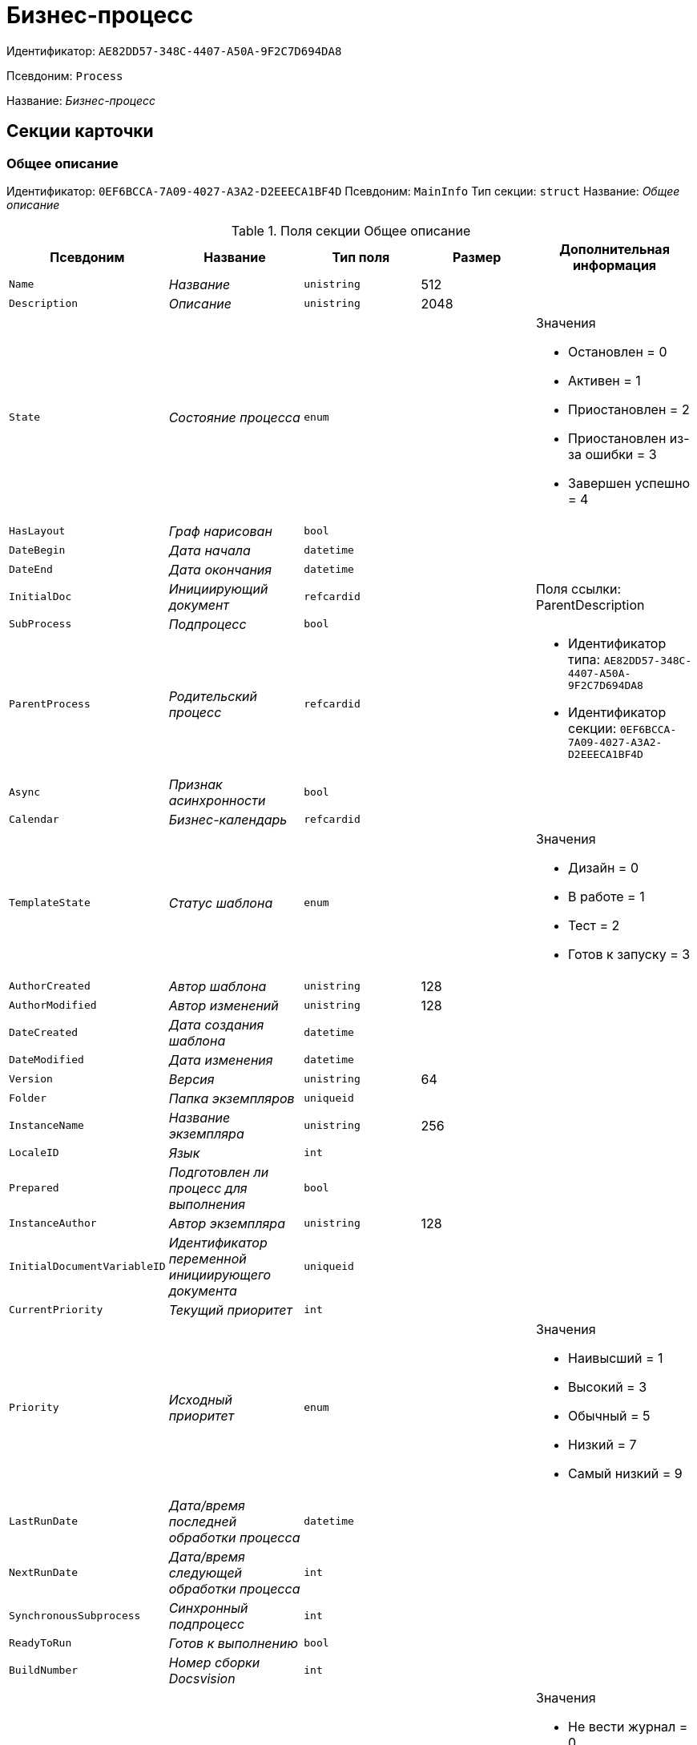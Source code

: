 = Бизнес-процесс

Идентификатор: `AE82DD57-348C-4407-A50A-9F2C7D694DA8`

Псевдоним: `Process`

Название: _Бизнес-процесс_

== Секции карточки

=== Общее описание

Идентификатор: `0EF6BCCA-7A09-4027-A3A2-D2EEECA1BF4D`
Псевдоним: `MainInfo`
Тип секции: `struct`
Название: _Общее описание_

.Поля секции Общее описание
|===
|Псевдоним |Название |Тип поля |Размер |Дополнительная информация 

a|`Name`
a|_Название_
a|`unistring`
a|512
a|

a|`Description`
a|_Описание_
a|`unistring`
a|2048
a|

a|`State`
a|_Состояние процесса_
a|`enum`
a|
a|.Значения
* Остановлен = 0
* Активен = 1
* Приостановлен = 2
* Приостановлен из-за ошибки = 3
* Завершен успешно = 4


a|`HasLayout`
a|_Граф нарисован_
a|`bool`
a|
a|

a|`DateBegin`
a|_Дата начала_
a|`datetime`
a|
a|

a|`DateEnd`
a|_Дата окончания_
a|`datetime`
a|
a|

a|`InitialDoc`
a|_Инициирующий документ_
a|`refcardid`
a|
a|Поля ссылки: 
ParentDescription

a|`SubProcess`
a|_Подпроцесс_
a|`bool`
a|
a|

a|`ParentProcess`
a|_Родительский процесс_
a|`refcardid`
a|
a|* Идентификатор типа: `AE82DD57-348C-4407-A50A-9F2C7D694DA8`
* Идентификатор секции: `0EF6BCCA-7A09-4027-A3A2-D2EEECA1BF4D`


a|`Async`
a|_Признак асинхронности_
a|`bool`
a|
a|

a|`Calendar`
a|_Бизнес-календарь_
a|`refcardid`
a|
a|

a|`TemplateState`
a|_Статус шаблона_
a|`enum`
a|
a|.Значения
* Дизайн = 0
* В работе = 1
* Тест = 2
* Готов к запуску = 3


a|`AuthorCreated`
a|_Автор шаблона_
a|`unistring`
a|128
a|

a|`AuthorModified`
a|_Автор изменений_
a|`unistring`
a|128
a|

a|`DateCreated`
a|_Дата создания шаблона_
a|`datetime`
a|
a|

a|`DateModified`
a|_Дата изменения_
a|`datetime`
a|
a|

a|`Version`
a|_Версия_
a|`unistring`
a|64
a|

a|`Folder`
a|_Папка экземпляров_
a|`uniqueid`
a|
a|

a|`InstanceName`
a|_Название экземпляра_
a|`unistring`
a|256
a|

a|`LocaleID`
a|_Язык_
a|`int`
a|
a|

a|`Prepared`
a|_Подготовлен ли процесс для выполнения_
a|`bool`
a|
a|

a|`InstanceAuthor`
a|_Автор экземпляра_
a|`unistring`
a|128
a|

a|`InitialDocumentVariableID`
a|_Идентификатор переменной инициирующего документа_
a|`uniqueid`
a|
a|

a|`CurrentPriority`
a|_Текущий приоритет_
a|`int`
a|
a|

a|`Priority`
a|_Исходный приоритет_
a|`enum`
a|
a|.Значения
* Наивысший = 1
* Высокий = 3
* Обычный = 5
* Низкий = 7
* Самый низкий = 9


a|`LastRunDate`
a|_Дата/время последней обработки процесса_
a|`datetime`
a|
a|

a|`NextRunDate`
a|_Дата/время следующей обработки процесса_
a|`int`
a|
a|

a|`SynchronousSubprocess`
a|_Синхронный подпроцесс_
a|`int`
a|
a|

a|`ReadyToRun`
a|_Готов к выполнению_
a|`bool`
a|
a|

a|`BuildNumber`
a|_Номер сборки Docsvision_
a|`int`
a|
a|

a|`LoggingLevel`
a|_Уровень журналирования_
a|`enum`
a|
a|.Значения
* Не вести журнал = 0
* Ошибки = 1
* Предупреждения = 2
* Все сообщения = 3


a|`LogLimit`
a|_Ограничение размера журнала_
a|`int`
a|
a|

a|`AfterFinishBehavior`
a|_Что делать с процессом после завершения_
a|`int`
a|
a|

a|`Responsible`
a|_Ответственный_
a|`uniqueid`
a|
a|

a|`RefreshPeriod`
a|_Период обновления UI_
a|`int`
a|
a|

a|`TemplateProcess`
a|_Ссылка на шаблон процесса_
a|`refcardid`
a|
a|* Идентификатор типа: `AE82DD57-348C-4407-A50A-9F2C7D694DA8`
Поля ссылки: 
TemplateDescription

a|`ClearLogStrategy`
a|_Стратегия очистки журнала_
a|`enum`
a|
a|.Значения
* Не очищать = 0
* По дате сообщения = 1
* По количеству сообщений = 2


a|`ClearLogDaysCount`
a|_Число дней по прошествии которых сообщение должно быть удалено_
a|`int`
a|
a|

a|`NextLogClearTime`
a|_Время следующей очистки журнала_
a|`datetime`
a|
a|

a|`FunctionsCount`
a|_Число функций, выполняемое за тик_
a|`int`
a|
a|

a|`Singleton`
a|_Является ли процесс одноэкземплярным_
a|`bool`
a|
a|

a|`EncryptScripts`
a|_Шифровать скрипты_
a|`bool`
a|
a|

a|`Info`
a|_Дополнительная информация_
a|`unistring`
a|
a|

a|`Hash`
a|_Хэш_
a|`string`
a|
a|

a|`ExecutionMode`
a|_Режим исполнения_
a|`enum`
a|
a|.Значения
* x86 = 1
* x64 = 2
* Любой = 4
* Определить автоматически = 0


a|`DateBeginMsecs`
a|_Число миллисекунд в дате старта_
a|`int`
a|
a|

a|`SimpleMode`
a|_Простой режим_
a|`bool`
a|
a|

|===

=== Типы инициирующих документов

Идентификатор: `989E8297-990F-43F8-9685-54DF1C3FBB79`
Псевдоним: `DocTypes`
Тип секции: `coll`
Название: _Типы инициирующих документов_

.Поля секции Типы инициирующих документов
|===
|Псевдоним |Название |Тип поля |Размер |Дополнительная информация 

a|`TypeID`
a|_Идентификатор типа_
a|`uniqueid`
a|
a|

a|`ID`
a|_Идентификатор_
a|`uniqueid`
a|
a|

|===

=== Шлюзы

Идентификатор: `FE4EBB41-697F-45FE-908B-A997ACA76EE9`
Псевдоним: `Gates`
Тип секции: `coll`
Название: _Шлюзы_

.Поля секции Шлюзы
|===
|Псевдоним |Название |Тип поля |Размер |Дополнительная информация 

a|`ID`
a|_Идентификатор_
a|`uniqueid`
a|
a|

a|`TypeID`
a|_Шлюз_
a|`uniqueid`
a|
a|

a|`Caption`
a|_Название_
a|`unistring`
a|128
a|

a|`Description`
a|_Описание_
a|`unistring`
a|1024
a|

a|`Data`
a|_Данные_
a|`unitext`
a|
a|

|===

=== Переменные

Идентификатор: `79F5B1F6-6BD0-499B-9093-232989BDCC6E`
Псевдоним: `Variables`
Тип секции: `coll`
Название: _Переменные_

.Поля секции Переменные
|===
|Псевдоним |Название |Тип поля |Размер |Дополнительная информация 

a|`ID`
a|_Идентификатор_
a|`uniqueid`
a|
a|

a|`Name`
a|_Название_
a|`unistring`
a|128
a|

a|`Description`
a|_Описание_
a|`unistring`
a|1024
a|

a|`Value`
a|_Значение_
a|`variant`
a|
a|

a|`VarType`
a|_Признак типа_
a|`int`
a|
a|

a|`TypeID`
a|_Тип_
a|`int`
a|
a|

a|`GateID`
a|_Идентификатор шлюза_
a|`uniqueid`
a|
a|

a|`IsRequired`
a|_Обязательное_
a|`bool`
a|
a|

a|`IsAdditive`
a|_Аддитивное_
a|`bool`
a|
a|

a|`IsAdded`
a|_Добавленное_
a|`bool`
a|
a|

a|`IsDefault`
a|_Имеется значение по умолчанию_
a|`bool`
a|
a|

a|`DefaultValue`
a|_Значение по умолчанию_
a|`unitext`
a|
a|

a|`IsMultipleValued`
a|_Переменная с набором значений_
a|`bool`
a|
a|

a|`CreateCopy`
a|_Создавать копию объекта в шлюзе при создании экземпляра процесса_
a|`bool`
a|
a|

a|`DisplayValue`
a|_Отображаемое значение_
a|`unitext`
a|
a|

a|`HiddenInParentProcess`
a|_Скрыта в родительском процессе_
a|`bool`
a|
a|

a|`UseSparedValue`
a|_Использовать дополнительное значение_
a|`bool`
a|
a|

a|`SubTypeID`
a|_Идентификатор подтипа переменной_
a|`unistring`
a|
a|

a|`Identity`
a|_Счетчик_
a|`int`
a|
a|

|===

=== Значения перечислителя

Идентификатор: `AE982579-731C-4A84-A7CB-C9EC4E613B1C`
Псевдоним: `EnumValues`
Тип секции: `coll`
Название: _Значения перечислителя_

.Поля секции Значения перечислителя
|===
|Псевдоним |Название |Тип поля |Размер |Дополнительная информация 

a|`ID`
a|_Идентификатор_
a|`uniqueid`
a|
a|

a|`Value`
a|_Значение перечислителя_
a|`unistring`
a|128
a|

a|`NumValue`
a|_Числовое значение_
a|`int`
a|
a|

|===

=== Журнал значений переменной

Идентификатор: `3F6225E0-4FE1-451F-BC64-EBC87BE4FB83`
Псевдоним: `LogValues`
Тип секции: `coll`
Название: _Журнал значений переменной_

.Поля секции Журнал значений переменной
|===
|Псевдоним |Название |Тип поля |Размер |Дополнительная информация 

a|`ChangeDate`
a|_Дата изменения_
a|`datetime`
a|
a|

a|`Value`
a|_Значение_
a|`unitext`
a|
a|

a|`Author`
a|_Автор_
a|`unistring`
a|256
a|

a|`Description`
a|_Описание_
a|`unistring`
a|2048
a|

|===

=== Значения переменной

Идентификатор: `52F01448-151C-4D4B-B18E-E80A06B5A581`
Псевдоним: `Values`
Тип секции: `coll`
Название: _Значения переменной_

.Поля секции Значения переменной
|===
|Псевдоним |Название |Тип поля |Размер |Дополнительная информация 

a|`Value`
a|_Значение_
a|`variant`
a|
a|

a|`Identity`
a|_Счетчик_
a|`int`
a|
a|

a|`UseSparedValue`
a|_Использовать дополнительное значение_
a|`bool`
a|
a|

|===

=== Дополнительные значения

Идентификатор: `375A0577-AD33-4455-958A-D001915769D9`
Псевдоним: `SparedValues`
Тип секции: `struct`
Название: _Дополнительные значения_

.Поля секции Дополнительные значения
|===
|Псевдоним |Название |Тип поля |Размер |Дополнительная информация 

a|`Value`
a|_Значение_
a|`unitext`
a|
a|

|===

=== Дополнительное значение

Идентификатор: `49AD8ABD-DB45-44C2-BBE6-BC767AA3F6D7`
Псевдоним: `SparedValue`
Тип секции: `struct`
Название: _Дополнительное значение_

.Поля секции Дополнительное значение
|===
|Псевдоним |Название |Тип поля |Размер |Дополнительная информация 

a|`Value`
a|_Значение_
a|`unitext`
a|
a|

|===

=== Функции

Идентификатор: `10105DC1-8B61-4A76-B719-02D679662606`
Псевдоним: `Functions`
Тип секции: `coll`
Название: _Функции_

.Поля секции Функции
|===
|Псевдоним |Название |Тип поля |Размер |Дополнительная информация 

a|`ID`
a|_Идентификатор_
a|`uniqueid`
a|
a|

a|`TypeID`
a|_Функция_
a|`uniqueid`
a|
a|

a|`Caption`
a|_Название_
a|`unistring`
a|128
a|

a|`Description`
a|_Описание_
a|`unistring`
a|1024
a|

a|`XPos`
a|_Координата X_
a|`float`
a|
a|

a|`YPos`
a|_Координата Y_
a|`float`
a|
a|

a|`ReuseStep`
a|_Использовать активный проход_
a|`bool`
a|
a|

a|`Width`
a|_Ширина_
a|`int`
a|
a|

a|`Height`
a|_Высота_
a|`int`
a|
a|

a|`CardID`
a|_Идентификатор связанной карточки_
a|`refcardid`
a|
a|Поля ссылки: 
CardDescription

a|`WeakCardID`
a|_Слабая ссылка на карточку_
a|`refcardid`
a|
a|Поля ссылки: 
WeakDescription

a|`PoolingInterval`
a|_Интервал опроса функции_
a|`int`
a|
a|

a|`Data`
a|_Данные функции_
a|`unitext`
a|
a|

a|`UseSparedData`
a|_Использовать разделенные данные_
a|`bool`
a|
a|

a|`ErrDescriptionVarID`
a|_Переменная для описания ошибки_
a|`uniqueid`
a|
a|

a|`ErrCodeVarID`
a|_Переменная для кода ошибки_
a|`uniqueid`
a|
a|

a|`IsMilestone`
a|_Является вехой_
a|`bool`
a|
a|

a|`MilestoneType`
a|_Тип вехи_
a|`enum`
a|
a|.Значения
* По абсолютному времени = 0
* По относительной задержке = 1


a|`MilestoneNextDate`
a|_Дата вехи_
a|`datetime`
a|
a|

a|`MilestoneDateVarID`
a|_Идентификатор переменной даты вехи_
a|`uniqueid`
a|
a|

a|`MilestoneDelayVarID`
a|_Идентификатор переменной задержки вехи_
a|`uniqueid`
a|
a|

a|`ExecutionCounter`
a|_Счетчик числа обрабатываний функции_
a|`int`
a|
a|

a|`MinExecutionTime`
a|_Минимальное время обработки_
a|`float`
a|
a|

a|`MaxExecutionTime`
a|_Максимальное время обработки_
a|`float`
a|
a|

a|`AvgExecutionTime`
a|_Среднее время выполнения_
a|`float`
a|
a|

a|`LastExecutionTime`
a|_Время последней обработки функции_
a|`float`
a|
a|

a|`MilestoneDelayType`
a|_Тип задержки_
a|`enum`
a|
a|.Значения
* Часы = 0
* Минуты = 1


a|`IsLinkFunction`
a|_Является функцией связи_
a|`bool`
a|
a|

a|`ParentFunctionID`
a|_Идентификатор родительской функции_
a|`uniqueid`
a|
a|

a|`LinkID`
a|_LinkID_
a|`uniqueid`
a|
a|

|===

=== Состояния функции в проходах

Идентификатор: `97CC73BA-1953-4A70-8460-415BD4BCAAAE`
Псевдоним: `States`
Тип секции: `coll`
Название: _Состояния функции в проходах_

.Поля секции Состояния функции в проходах
|===
|Псевдоним |Название |Тип поля |Размер |Дополнительная информация 

a|`ID`
a|_Идентификатор прохода_
a|`uniqueid`
a|
a|

a|`Pass`
a|_Номер прохода_
a|`int`
a|
a|

a|`State`
a|_Состояние функции_
a|`enum`
a|
a|.Значения
* Не активна = 0
* Ожидает = 1
* Активна = 2
* Выполнена = 3
* Завершена = 4
* Завершена с ошибкой = 5
* Ожидание завершения любой функции = 6
* Ожидание изменений в связанной карточке = 7
* Ожидание изменений в слабо-связанной карточке = 8
* Ожидание сообщения = 9
* Завершено связанной функцией = 10
* Прервано = 11


a|`ExecuteTime`
a|_Время в которое должен быть обработан проход функции_
a|`datetime`
a|
a|

a|`Data`
a|_Данные прохода_
a|`unitext`
a|
a|

a|`UseSparedData`
a|_Использовать разделенные данные_
a|`bool`
a|
a|

a|`HasErrors`
a|_Были ошибки_
a|`bool`
a|
a|

a|`HasWarnings`
a|_Были предупреждения_
a|`bool`
a|
a|

a|`TimeoutCount`
a|_Счетчик таймаутов_
a|`int`
a|
a|

|===

=== Предшествующие ограничения

Идентификатор: `DDF1C304-3967-4D36-97D2-D38F9F392489`
Псевдоним: `Constraints`
Тип секции: `coll`
Название: _Предшествующие ограничения_

.Поля секции Предшествующие ограничения
|===
|Псевдоним |Название |Тип поля |Размер |Дополнительная информация 

a|`PrevFunction`
a|_Предыдущая функция_
a|`unistring`
a|128
a|

|===

=== Данные прохода

Идентификатор: `F7A15E7C-7B62-47B6-8084-93E29EFB2C04`
Псевдоним: `PassData`
Тип секции: `struct`
Название: _Данные прохода_

.Поля секции Данные прохода
|===
|Псевдоним |Название |Тип поля |Размер |Дополнительная информация 

a|`Data`
a|_Данные прохода_
a|`unitext`
a|
a|

|===

=== Данные функции

Идентификатор: `E1C92C90-DD3F-4ED8-AA37-35F5F2EB65D8`
Псевдоним: `FunctionData`
Тип секции: `struct`
Название: _Данные функции_

.Поля секции Данные функции
|===
|Псевдоним |Название |Тип поля |Размер |Дополнительная информация 

a|`Data`
a|_Данные функции_
a|`unitext`
a|
a|

|===

=== История мониторинга

Идентификатор: `ECA400D1-6710-42D4-9AA4-6B906D37FC3E`
Псевдоним: `MonitoringHistory`
Тип секции: `coll`
Название: _История мониторинга_

.Поля секции История мониторинга
|===
|Псевдоним |Название |Тип поля |Размер |Дополнительная информация 

a|`Source`
a|_Источник_
a|`unistring`
a|128
a|

a|`Value`
a|_Значение_
a|`unistring`
a|2048
a|

a|`Hash`
a|_Хеш-сумма поля Value_
a|`int`
a|
a|

|===

=== Подписки функции

Идентификатор: `A6864753-B99C-48C3-A115-80D5B6B7B181`
Псевдоним: `Subscriptions`
Тип секции: `coll`
Название: _Подписки функции_

.Поля секции Подписки функции
|===
|Псевдоним |Название |Тип поля |Размер |Дополнительная информация 

a|`GateInstanceID`
a|_Идентификатор экземпляра шлюза_
a|`uniqueid`
a|
a|

a|`FunctionID`
a|_Идентификатор функции_
a|`uniqueid`
a|
a|

a|`Type`
a|_Тип_
a|`int`
a|
a|

a|`LastCheckDate`
a|_Дата последней проверки подписки_
a|`datetime`
a|
a|

a|`NextCheckDate`
a|_Дата следующей проверки подписки_
a|`datetime`
a|
a|

a|`Period`
a|_Период проверки_
a|`int`
a|
a|

a|`ResourceID`
a|_Уникальный идентификатор ресурса_
a|`uniqueid`
a|
a|

a|`Resource`
a|_Строковый идентификатор ресурса_
a|`unistring`
a|2048
a|

|===

=== Связи

Идентификатор: `D2527F62-62B1-4F47-9D71-916C22D6994D`
Псевдоним: `Links`
Тип секции: `coll`
Название: _Связи_

.Поля секции Связи
|===
|Псевдоним |Название |Тип поля |Размер |Дополнительная информация 

a|`ID`
a|_Идентификатор_
a|`uniqueid`
a|
a|

a|`Caption`
a|_Название_
a|`unistring`
a|128
a|

a|`Source`
a|_Источник_
a|`uniqueid`
a|
a|

a|`Destination`
a|_Приемник_
a|`uniqueid`
a|
a|

a|`LinkType`
a|_Тип связи_
a|`enum`
a|
a|.Значения
* Успех = 0
* Неуспех = 1
* Завершение = 2
* Завершение фунции связи = 3


a|`Style`
a|_Стиль_
a|`int`
a|
a|

a|`Disabled`
a|_Статус связи_
a|`bool`
a|
a|

a|`Description`
a|_Описание связи_
a|`unistring`
a|1024
a|

a|`Points`
a|_Точки_
a|`unistring`
a|2048
a|

a|`FunctionID`
a|_Идентификатор связанной функции_
a|`uniqueid`
a|
a|

|===

=== Журнал

Идентификатор: `388F390F-139E-498E-A461-A24FBA160487`
Псевдоним: `Log`
Тип секции: `coll`
Название: _Журнал_

.Поля секции Журнал
|===
|Псевдоним |Название |Тип поля |Размер |Дополнительная информация 

a|`FunctionName`
a|_Имя функции_
a|`unistring`
a|128
a|

a|`ChangeState`
a|_Состояние_
a|`unistring`
a|128
a|

a|`MessageDate`
a|_Дата записи_
a|`datetime`
a|
a|

a|`Action`
a|_Действие_
a|`unitext`
a|
a|

a|`InputParameters`
a|_Входные параметры_
a|`unitext`
a|
a|

a|`OutputParameters`
a|_Выходные параметры_
a|`unitext`
a|
a|

a|`Priority`
a|_Приоритет_
a|`int`
a|
a|

a|`ActionType`
a|_Тип сообщения_
a|`enum`
a|
a|.Значения
* Ошибка = 0
* Предупреждение = 1
* Информация = 2


a|`Message`
a|_Сообщение_
a|`text`
a|
a|

|===

=== Очередь сообщений процесса

Идентификатор: `55E4DD4E-2266-482F-8875-6E96F429BB17`
Псевдоним: `Messages`
Тип секции: `coll`
Название: _Очередь сообщений процесса_

.Поля секции Очередь сообщений процесса
|===
|Псевдоним |Название |Тип поля |Размер |Дополнительная информация 

a|`ID`
a|_Идентификатор_
a|`uniqueid`
a|
a|

a|`Source`
a|_Тип источника сообщения_
a|`enum`
a|
a|.Значения
* Шлюз = 1
* Процесс = 2
* Функция = 3
* Неизвестен = 0


a|`FunctionID`
a|_FunctionID_
a|`uniqueid`
a|
a|

a|`Data`
a|_Данные_
a|`unistring`
a|2048
a|

a|`SourceID`
a|_Идентификатор источника сообщения_
a|`uniqueid`
a|
a|

a|`Type`
a|_Тип сообщения_
a|`int`
a|
a|

a|`Date`
a|_Дата сообщения_
a|`datetime`
a|
a|

|===

